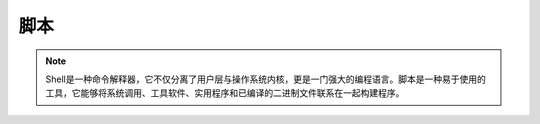 脚本
========

.. note:: 
   Shell是一种命令解释器，它不仅分离了用户层与操作系统内核，更是一门强大的编程语言。脚本是一种易于使用的工具，它能够将系统调用、工具软件、实用程序和已编译的二进制文件联系在一起构建程序。
